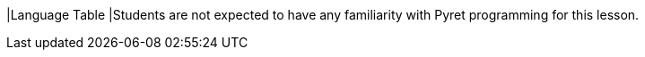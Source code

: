 |Language Table
|Students are not expected to have any familiarity with Pyret programming for this lesson.